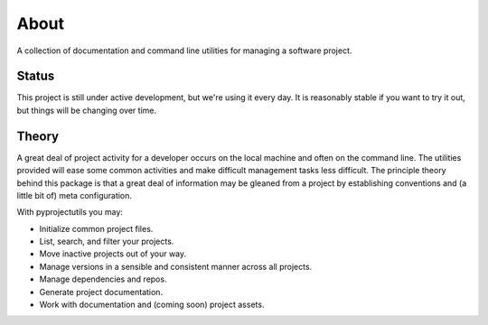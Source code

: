 *****
About
*****

A collection of documentation and command line utilities for managing a software project.

Status
======

This project is still under active development, but we're using it every day. It is reasonably stable if you want to
try it out, but things will be changing over time.

Theory
======

A great deal of project activity for a developer occurs on the local machine and often on the command line. The
utilities provided will ease some common activities and make difficult management tasks less difficult. The principle
theory behind this package is that a great deal of information may be gleaned from a project by establishing conventions
and (a little bit of) meta configuration.

With pyprojectutils you may:

- Initialize common project files.
- List, search, and filter your projects.
- Move inactive projects out of your way.
- Manage versions in a sensible and consistent manner across all projects.
- Manage dependencies and repos.
- Generate project documentation.
- Work with documentation and (coming soon) project assets.
